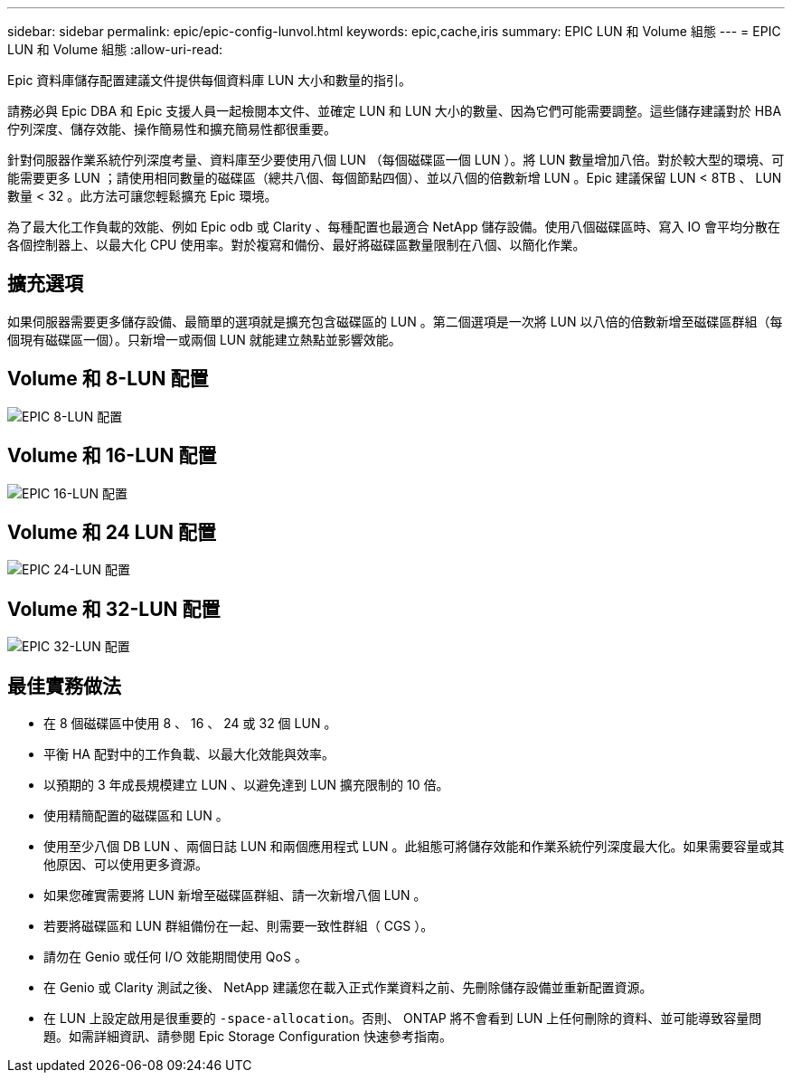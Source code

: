 ---
sidebar: sidebar 
permalink: epic/epic-config-lunvol.html 
keywords: epic,cache,iris 
summary: EPIC LUN 和 Volume 組態 
---
= EPIC LUN 和 Volume 組態
:allow-uri-read: 


[role="lead"]
Epic 資料庫儲存配置建議文件提供每個資料庫 LUN 大小和數量的指引。

請務必與 Epic DBA 和 Epic 支援人員一起檢閱本文件、並確定 LUN 和 LUN 大小的數量、因為它們可能需要調整。這些儲存建議對於 HBA 佇列深度、儲存效能、操作簡易性和擴充簡易性都很重要。

針對伺服器作業系統佇列深度考量、資料庫至少要使用八個 LUN （每個磁碟區一個 LUN ）。將 LUN 數量增加八倍。對於較大型的環境、可能需要更多 LUN ；請使用相同數量的磁碟區（總共八個、每個節點四個）、並以八個的倍數新增 LUN 。Epic 建議保留 LUN < 8TB 、 LUN 數量 < 32 。此方法可讓您輕鬆擴充 Epic 環境。

為了最大化工作負載的效能、例如 Epic odb 或 Clarity 、每種配置也最適合 NetApp 儲存設備。使用八個磁碟區時、寫入 IO 會平均分散在各個控制器上、以最大化 CPU 使用率。對於複寫和備份、最好將磁碟區數量限制在八個、以簡化作業。



== 擴充選項

如果伺服器需要更多儲存設備、最簡單的選項就是擴充包含磁碟區的 LUN 。第二個選項是一次將 LUN 以八倍的倍數新增至磁碟區群組（每個現有磁碟區一個）。只新增一或兩個 LUN 就能建立熱點並影響效能。



== Volume 和 8-LUN 配置

image:epic-8lun.png["EPIC 8-LUN 配置"]



== Volume 和 16-LUN 配置

image:epic-16lun.png["EPIC 16-LUN 配置"]



== Volume 和 24 LUN 配置

image:epic-24lun.png["EPIC 24-LUN 配置"]



== Volume 和 32-LUN 配置

image:epic-32lun.png["EPIC 32-LUN 配置"]



== 最佳實務做法

* 在 8 個磁碟區中使用 8 、 16 、 24 或 32 個 LUN 。
* 平衡 HA 配對中的工作負載、以最大化效能與效率。
* 以預期的 3 年成長規模建立 LUN 、以避免達到 LUN 擴充限制的 10 倍。
* 使用精簡配置的磁碟區和 LUN 。
* 使用至少八個 DB LUN 、兩個日誌 LUN 和兩個應用程式 LUN 。此組態可將儲存效能和作業系統佇列深度最大化。如果需要容量或其他原因、可以使用更多資源。
* 如果您確實需要將 LUN 新增至磁碟區群組、請一次新增八個 LUN 。
* 若要將磁碟區和 LUN 群組備份在一起、則需要一致性群組（ CGS ）。
* 請勿在 Genio 或任何 I/O 效能期間使用 QoS 。
* 在 Genio 或 Clarity 測試之後、 NetApp 建議您在載入正式作業資料之前、先刪除儲存設備並重新配置資源。
* 在 LUN 上設定啟用是很重要的 `-space-allocation`。否則、 ONTAP 將不會看到 LUN 上任何刪除的資料、並可能導致容量問題。如需詳細資訊、請參閱 Epic Storage Configuration 快速參考指南。

